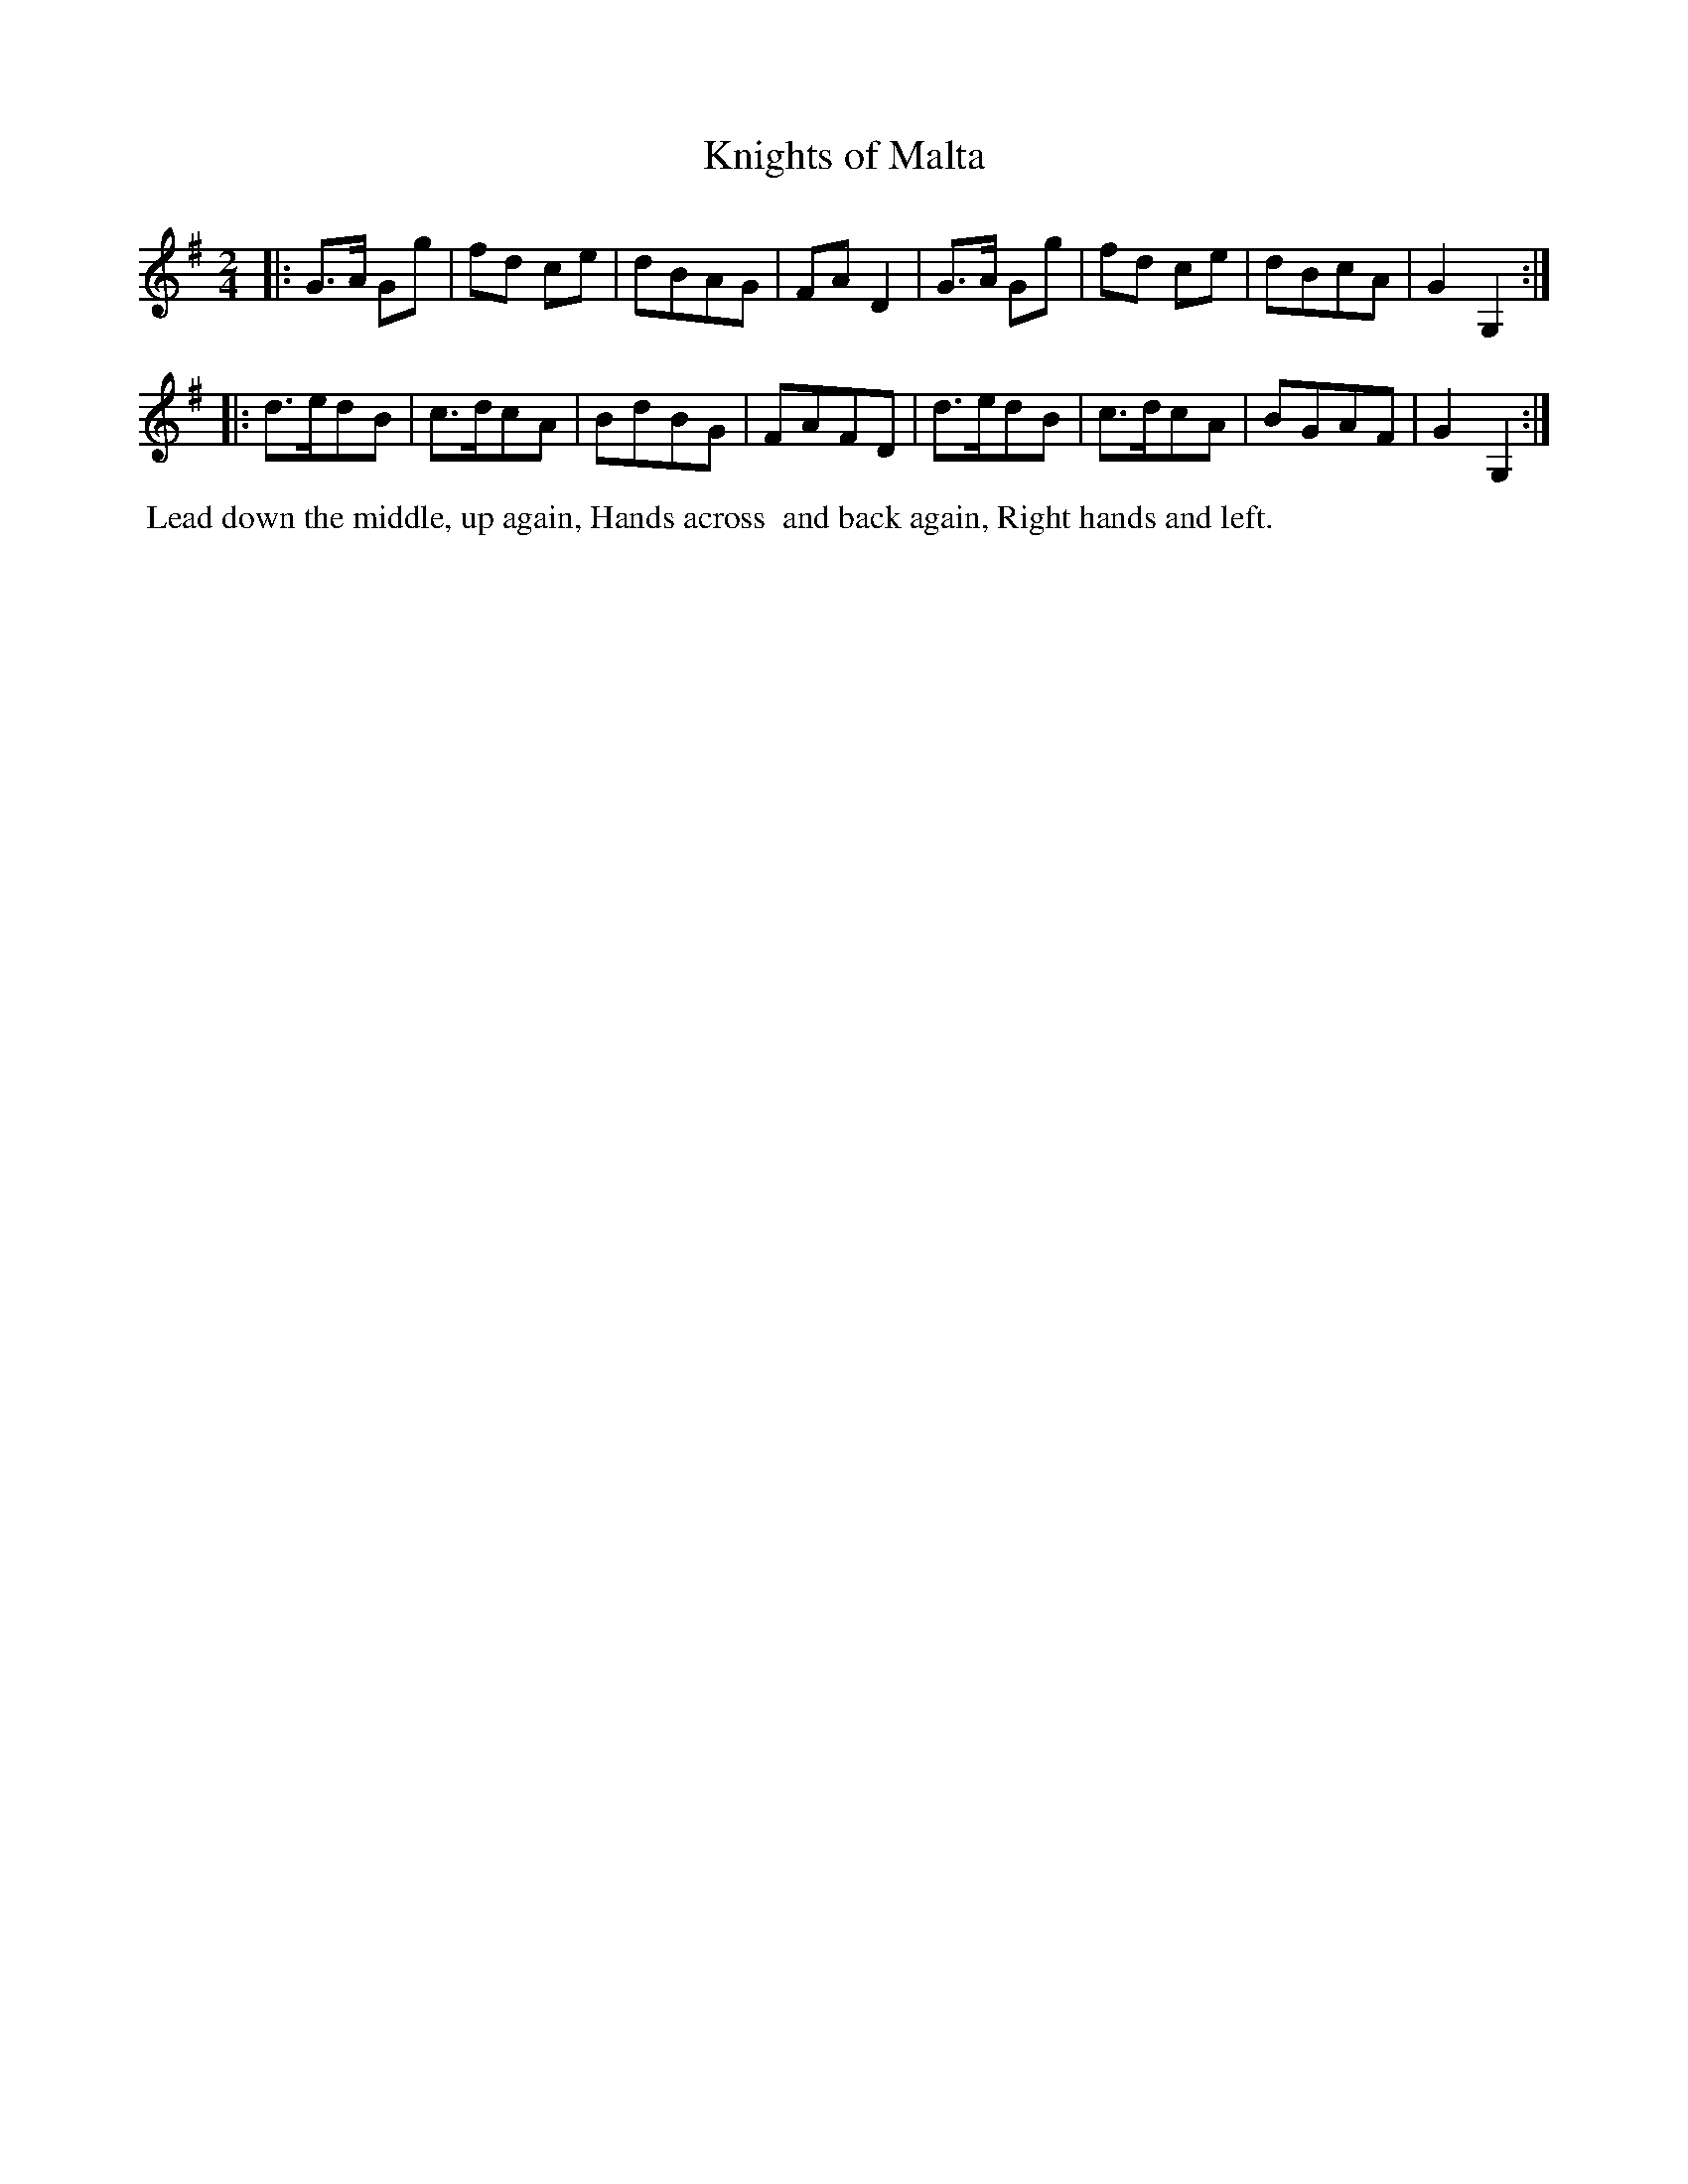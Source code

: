 X: 2
T: Knights of Malta
%R: march, reel
B: "Twenty Four Country Dances for the Year 1799", Thomas Skillern, ed. p.1 #2
F: http://www.vwml.org/browse/browse-collections-dance-tune-books/browse-skillerns1799
Z: 2014 John Chambers <jc:trillian.mit.edu>
M: 2/4
L: 1/8
K: G
|:\
G>A Gg | fd ce | dBAG | FAD2 |\
G>A Gg | fd ce | dBcA | G2G,2 :|
|:\
d>edB | c>dcA | BdBG | FAFD |\
d>edB | c>dcA | BGAF | G2G,2 :|
%%begintext align
%% Lead down the middle, up again, Hands across
%% and back again, Right hands and left.
%%endtext
